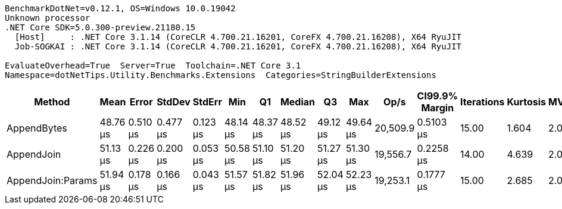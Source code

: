 ....
BenchmarkDotNet=v0.12.1, OS=Windows 10.0.19042
Unknown processor
.NET Core SDK=5.0.300-preview.21180.15
  [Host]     : .NET Core 3.1.14 (CoreCLR 4.700.21.16201, CoreFX 4.700.21.16208), X64 RyuJIT
  Job-SOGKAI : .NET Core 3.1.14 (CoreCLR 4.700.21.16201, CoreFX 4.700.21.16208), X64 RyuJIT

EvaluateOverhead=True  Server=True  Toolchain=.NET Core 3.1  
Namespace=dotNetTips.Utility.Benchmarks.Extensions  Categories=StringBuilderExtensions  
....
[options="header"]
|===
|             Method|      Mean|     Error|    StdDev|    StdErr|       Min|        Q1|    Median|        Q3|       Max|      Op/s|  CI99.9% Margin|  Iterations|  Kurtosis|  MValue|  Skewness|  Rank|  LogicalGroup|  Baseline|   Gen 0|   Gen 1|  Gen 2|  Allocated|  Code Size
|        AppendBytes|  48.76 μs|  0.510 μs|  0.477 μs|  0.123 μs|  48.14 μs|  48.37 μs|  48.52 μs|  49.12 μs|  49.64 μs|  20,509.9|       0.5103 μs|       15.00|     1.604|   2.000|    0.4276|     1|             *|        No|  4.9438|  0.0610|      -|   45.69 KB|     0.9 KB
|         AppendJoin|  51.13 μs|  0.226 μs|  0.200 μs|  0.053 μs|  50.58 μs|  51.10 μs|  51.20 μs|  51.27 μs|  51.30 μs|  19,556.7|       0.2258 μs|       14.00|     4.639|   2.000|   -1.5554|     2|             *|        No|  5.1880|  0.1221|      -|    47.6 KB|    0.98 KB
|  AppendJoin:Params|  51.94 μs|  0.178 μs|  0.166 μs|  0.043 μs|  51.57 μs|  51.82 μs|  51.96 μs|  52.04 μs|  52.23 μs|  19,253.1|       0.1777 μs|       15.00|     2.685|   2.000|   -0.4909|     3|             *|        No|  5.1880|  0.0610|      -|    47.6 KB|    0.98 KB
|===

